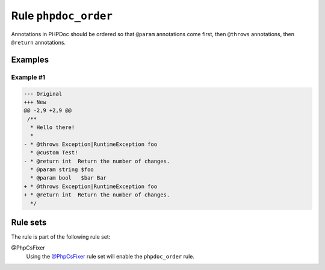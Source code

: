 =====================
Rule ``phpdoc_order``
=====================

Annotations in PHPDoc should be ordered so that ``@param`` annotations come
first, then ``@throws`` annotations, then ``@return`` annotations.

Examples
--------

Example #1
~~~~~~~~~~

.. code-block:: diff

   --- Original
   +++ New
   @@ -2,9 +2,9 @@
    /**
     * Hello there!
     *
   - * @throws Exception|RuntimeException foo
     * @custom Test!
   - * @return int  Return the number of changes.
     * @param string $foo
     * @param bool   $bar Bar
   + * @throws Exception|RuntimeException foo
   + * @return int  Return the number of changes.
     */

Rule sets
---------

The rule is part of the following rule set:

@PhpCsFixer
  Using the `@PhpCsFixer <./../../ruleSets/PhpCsFixer.rst>`_ rule set will enable the ``phpdoc_order`` rule.
